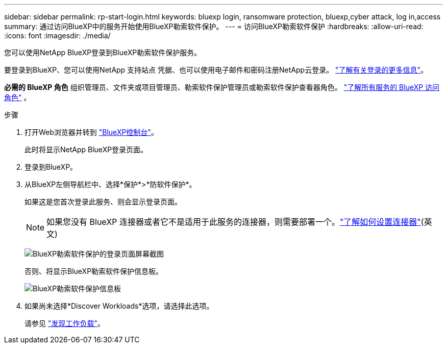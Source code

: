 ---
sidebar: sidebar 
permalink: rp-start-login.html 
keywords: bluexp login, ransomware protection, bluexp,cyber attack, log in,access 
summary: 通过访问BlueXP中的服务开始使用BlueXP勒索软件保护。 
---
= 访问BlueXP勒索软件保护
:hardbreaks:
:allow-uri-read: 
:icons: font
:imagesdir: ./media/


[role="lead"]
您可以使用NetApp BlueXP登录到BlueXP勒索软件保护服务。

要登录到BlueXP、您可以使用NetApp 支持站点 凭据、也可以使用电子邮件和密码注册NetApp云登录。 https://docs.netapp.com/us-en/cloud-manager-setup-admin/task-logging-in.html["了解有关登录的更多信息"^]。

*必需的 BlueXP 角色* 组织管理员、文件夹或项目管理员、勒索软件保护管理员或勒索软件保护查看器角色。  https://docs.netapp.com/us-en/bluexp-setup-admin/reference-iam-predefined-roles.html["了解所有服务的 BlueXP 访问角色"^] 。

.步骤
. 打开Web浏览器并转到 https://console.bluexp.netapp.com/["BlueXP控制台"^]。
+
此时将显示NetApp BlueXP登录页面。

. 登录到BlueXP。
. 从BlueXP左侧导航栏中、选择*保护*>*防软件保护*。
+
如果这是您首次登录此服务、则会显示登录页面。

+

NOTE: 如果您没有 BlueXP 连接器或者它不是适用于此服务的连接器，则需要部署一个。link:rp-start-setup.html["了解如何设置连接器"](英文)

+
image:screen-landing.png["BlueXP勒索软件保护的登录页面屏幕截图"]

+
否则、将显示BlueXP勒索软件保护信息板。

+
image:screen-dashboard3.png["BlueXP勒索软件保护信息板"]

. 如果尚未选择*Discover Workloads*选项，请选择此选项。
+
请参见 link:rp-start-discover.html["发现工作负载"]。


